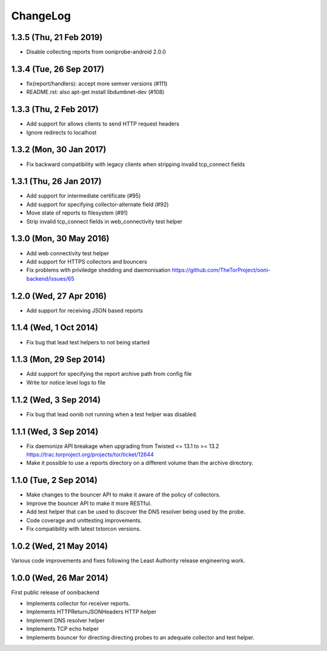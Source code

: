 ChangeLog
=========

1.3.5 (Thu, 21 Feb 2019)
------------------------

* Disable collecting reports from ooniprobe-android 2.0.0

1.3.4 (Tue, 26 Sep 2017)
------------------------

* fix(report/handlers): accept more semver versions (#111)

* README.rst: also apt-get install libdumbnet-dev (#108)

1.3.3 (Thu, 2 Feb 2017)
-------------------------
* Add support for allows clients to send HTTP request headers

* Ignore redirects to localhost

1.3.2 (Mon, 30 Jan 2017)
-------------------------

* Fix backward compatibility with legacy clients when stripping invalid tcp_connect fields

1.3.1 (Thu, 26 Jan 2017)
-------------------------

* Add support for intermediate certificate (#95)

* Add support for specifying collector-alternate field (#92)

* Move state of reports to filesystem (#91)

* Strip invalid tcp_connect fields in web_connectivity test helper

1.3.0 (Mon, 30 May 2016)
-------------------------

* Add web connectivity test helper

* Add support for HTTPS collectors and bouncers

* Fix problems with priviledge shedding and daemonisation
  https://github.com/TheTorProject/ooni-backend/issues/65

1.2.0 (Wed, 27 Apr 2016)
-------------------------

* Add support for receiving JSON based reports

1.1.4 (Wed, 1 Oct 2014)
-----------------------

* Fix bug that lead test helpers to not being started

1.1.3 (Mon, 29 Sep 2014)
-----------------------

* Add support for specifying the report archive path from config file

* Write tor notice level logs to file

1.1.2 (Wed, 3 Sep 2014)
-----------------------

* Fix bug that lead oonib not running when a test helper was disabled.

1.1.1 (Wed, 3 Sep 2014)
-----------------------

* Fix daemonize API breakage when upgrading from Twisted <= 13.1 to >= 13.2
  https://trac.torproject.org/projects/tor/ticket/12644

* Make it possible to use a reports directory on a different volume than the
  archive directory.

1.1.0 (Tue, 2 Sep 2014)
-----------------------

* Make changes to the bouncer API to make it aware of the policy of collectors.

* Improve the bouncer API to make it more RESTful.

* Add test helper that can be used to discover the DNS resolver being used by
  the probe.

* Code coverage and unittesting improvements.

* Fix compatibility with latest txtorcon versions.

1.0.2 (Wed, 21 May 2014)
------------------------

Various code improvements and fixes following the Least Authority release
engineering work.

1.0.0 (Wed, 26 Mar 2014)
------------------------

First public release of oonibackend

* Implements collector for receiver reports.

* Implements HTTPReturnJSONHeaders HTTP helper

* Implement DNS resolver helper

* Implements TCP echo helper

* Implements bouncer for directing directing probes to an adequate collector
  and test helper.
